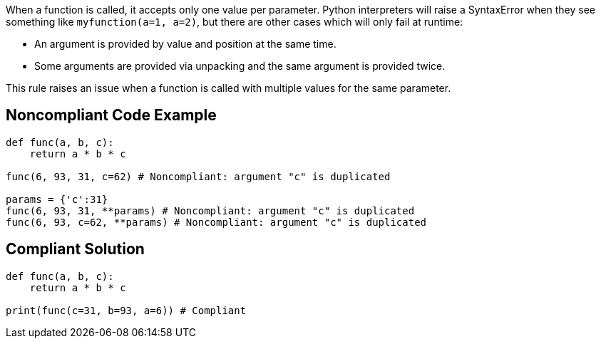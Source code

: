 When a function is called, it accepts only one value per parameter. Python interpreters will raise a SyntaxError when they see something like ``++myfunction(a=1, a=2)++``, but there are other cases which will only fail at runtime:

* An argument is provided by value and position at the same time.
* Some arguments are provided via unpacking and the same argument is provided twice.

This rule raises an issue when a function is called with multiple values for the same parameter.


== Noncompliant Code Example

----
def func(a, b, c):
    return a * b * c

func(6, 93, 31, c=62) # Noncompliant: argument "c" is duplicated

params = {'c':31}
func(6, 93, 31, **params) # Noncompliant: argument "c" is duplicated
func(6, 93, c=62, **params) # Noncompliant: argument "c" is duplicated
----


== Compliant Solution

----
def func(a, b, c):
    return a * b * c

print(func(c=31, b=93, a=6)) # Compliant  
----


